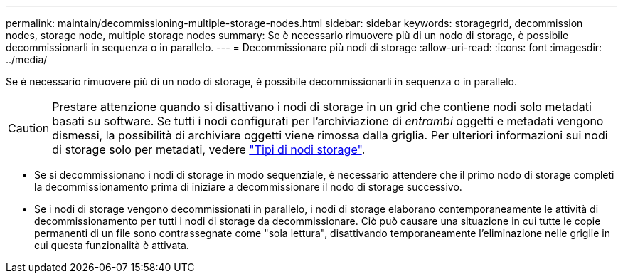 ---
permalink: maintain/decommissioning-multiple-storage-nodes.html 
sidebar: sidebar 
keywords: storagegrid, decommission nodes, storage node, multiple storage nodes 
summary: Se è necessario rimuovere più di un nodo di storage, è possibile decommissionarli in sequenza o in parallelo. 
---
= Decommissionare più nodi di storage
:allow-uri-read: 
:icons: font
:imagesdir: ../media/


[role="lead"]
Se è necessario rimuovere più di un nodo di storage, è possibile decommissionarli in sequenza o in parallelo.


CAUTION: Prestare attenzione quando si disattivano i nodi di storage in un grid che contiene nodi solo metadati basati su software. Se tutti i nodi configurati per l'archiviazione di _entrambi_ oggetti e metadati vengono dismessi, la possibilità di archiviare oggetti viene rimossa dalla griglia. Per ulteriori informazioni sui nodi di storage solo per metadati, vedere link:../primer/what-storage-node-is.html#types-of-storage-nodes["Tipi di nodi storage"].

* Se si decommissionano i nodi di storage in modo sequenziale, è necessario attendere che il primo nodo di storage completi la decommissionamento prima di iniziare a decommissionare il nodo di storage successivo.
* Se i nodi di storage vengono decommissionati in parallelo, i nodi di storage elaborano contemporaneamente le attività di decommissionamento per tutti i nodi di storage da decommissionare. Ciò può causare una situazione in cui tutte le copie permanenti di un file sono contrassegnate come "sola lettura", disattivando temporaneamente l'eliminazione nelle griglie in cui questa funzionalità è attivata.

